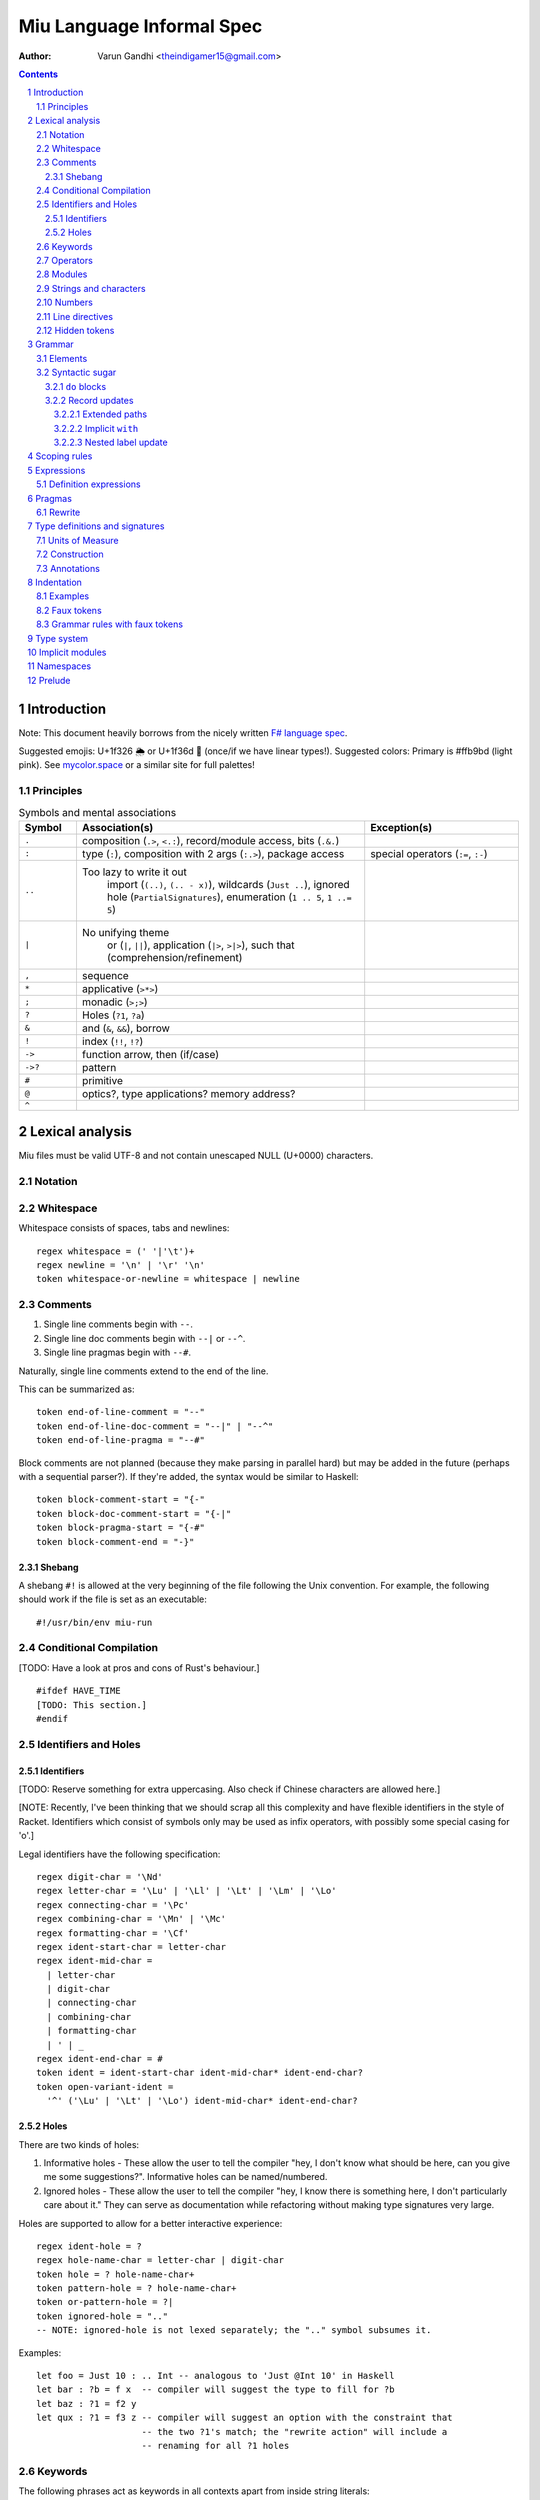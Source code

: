 ##########################
Miu Language Informal Spec
##########################

:author: Varun Gandhi <theindigamer15@gmail.com>

.. contents::

.. section-numbering::

************
Introduction
************

Note: This document heavily borrows from the nicely written
`F# language spec <https://fsharp.org/specs/language-spec/>`_.

Suggested emojis: U+1f326 🌦 or U+1f36d 🍭 (once/if we have linear types!).
Suggested colors: Primary is #ffb9bd (light pink). See `mycolor.space <https://mycolor.space/>`_ or a similar site for full palettes!

Principles
==========

.. csv-table:: Symbols and mental associations
   :header: Symbol, Association(s), Exception(s)
   :widths: 3, 15, 8

   ``.``, "composition (``.>``, ``<.:``), record/module access, bits (``.&.``)", ""
   ``:``, "type (``:``), composition with 2 args (``:.>``), package access", "special operators (``:=``, ``:-``)"
   ``..``, "Too lazy to write it out
          import (``(..)``, ``(.. - x)``),
          wildcards (``Just ..``), ignored hole (``PartialSignatures``),
          enumeration (``1 .. 5``, ``1 ..= 5``)", ""
   ``|``, "No unifying theme
            or (``|``, ``||``),
            application (``|>``, ``>|>``),
            such that (comprehension/refinement)", ""
   "``,``", "sequence", ""
   ``*``, "applicative (``>*>``)", ""
   ``;``, "monadic (``>;>``)", ""
   ``?``, "Holes (``?1``, ``?a``)", ""
   ``&``, "and (``&``, ``&&``), borrow", ""
   ``!``, "index (``!!``, ``!?``)", ""
   ``->``, "function arrow, then (if/case)", ""
   ``->?``, "pattern", ""
   ``#``, "primitive", ""
   ``@``, "optics?, type applications? memory address?", ""
   ``^``, "", ""

****************
Lexical analysis
****************

Miu files must be valid UTF-8 and not contain unescaped NULL (U+0000) characters.

Notation
========

Whitespace
==========

Whitespace consists of spaces, tabs and newlines::

  regex whitespace = (' '|'\t')+
  regex newline = '\n' | '\r' '\n'
  token whitespace-or-newline = whitespace | newline

Comments
========

#. Single line comments begin with ``--``.
#. Single line doc comments begin with ``--|`` or ``--^``.
#. Single line pragmas begin with ``--#``.

Naturally, single line comments extend to the end of the line.

This can be summarized as::

  token end-of-line-comment = "--"
  token end-of-line-doc-comment = "--|" | "--^"
  token end-of-line-pragma = "--#"

Block comments are not planned (because they make parsing in parallel hard)
but may be added in the future (perhaps with a sequential parser?). If they're
added, the syntax would be similar to Haskell::

  token block-comment-start = "{-"
  token block-doc-comment-start = "{-|"
  token block-pragma-start = "{-#"
  token block-comment-end = "-}"

Shebang
-------

A shebang ``#!`` is allowed at the very beginning of the file following the Unix convention.
For example, the following should work if the file is set as an executable::

  #!/usr/bin/env miu-run

Conditional Compilation
=======================

[TODO: Have a look at pros and cons of Rust's behaviour.]

::

  #ifdef HAVE_TIME
  [TODO: This section.]
  #endif

Identifiers and Holes
=====================

Identifiers
-----------

[TODO: Reserve something for extra uppercasing. Also check if Chinese characters
are allowed here.]

[NOTE: Recently, I've been thinking that we should scrap all this complexity
and have flexible identifiers in the style of Racket. Identifiers which consist
of symbols only may be used as infix operators, with possibly some special casing
for 'o'.]

Legal identifiers have the following specification::

  regex digit-char = '\Nd'
  regex letter-char = '\Lu' | '\Ll' | '\Lt' | '\Lm' | '\Lo'
  regex connecting-char = '\Pc'
  regex combining-char = '\Mn' | '\Mc'
  regex formatting-char = '\Cf'
  regex ident-start-char = letter-char
  regex ident-mid-char =
    | letter-char
    | digit-char
    | connecting-char
    | combining-char
    | formatting-char
    | ' | _
  regex ident-end-char = #
  token ident = ident-start-char ident-mid-char* ident-end-char?
  token open-variant-ident =
    '^' ('\Lu' | '\Lt' | '\Lo') ident-mid-char* ident-end-char?

Holes
-----

There are two kinds of holes:

#. Informative holes - These allow the user to tell the compiler "hey, I don't
   know what should be here, can you give me some suggestions?". Informative
   holes can be named/numbered.
#. Ignored holes - These allow the user to tell the compiler "hey, I know
   there is something here, I don't particularly care about it." They can serve
   as documentation while refactoring without making type signatures very large.

Holes are supported to allow for a better interactive experience::

  regex ident-hole = ?
  regex hole-name-char = letter-char | digit-char
  token hole = ? hole-name-char+
  token pattern-hole = ? hole-name-char+
  token or-pattern-hole = ?|
  token ignored-hole = ".."
  -- NOTE: ignored-hole is not lexed separately; the ".." symbol subsumes it.

Examples::

  let foo = Just 10 : .. Int -- analogous to 'Just @Int 10' in Haskell
  let bar : ?b = f x  -- compiler will suggest the type to fill for ?b
  let baz : ?1 = f2 y
  let qux : ?1 = f3 z -- compiler will suggest an option with the constraint that
                      -- the two ?1's match; the "rewrite action" will include a
                      -- renaming for all ?1 holes

Keywords
========

The following phrases act as keywords in all contexts apart from inside string
literals::

  token ident-keyword =
    rec
    let in as where
    type mod module namespace implicit
    deriving via pattern
    forall exists
    do if else case of
    use open import operator visible
    extern foreign
    volatile atomic

  token contextual-ident-keyword = alias family map default

  token reserved-ident-keyword =
    then
    cotype
    data codata
    constructor
    class instance
    functor comptime tailcall
    throw catch except
    mut mutable
    pat pattern rule
    lemma proof

  token backslash-op = "\\"

  token symbolic-keyword =
    | & \ . : .. ; = ..< ..= ? ?? ! ~
    -> <- -o => <= -!>
    ( ) $(             (| |)
    [ ] $[ [> [< >] <] [| |]
    { } ${ {> {< >} <} {| |}

  token contextual-symbolic-keyword = "=="

  token reserved-symbolic-keyword = `


We need a lot of bracket forms :(

1. Types - Rows (?), Records (``{ }``?), Variants (?), Tuples (?)
           effects (prefix ``[ ]``?), units of measure (postfix ``[ ]``),
           implicit arguments (?),
           refinements (``{| |}``?)
2. Terms - Rows (?), Records ``{ }``, Variants (?), Tuples (?),
           suspensions (``{ }``?, ``~( )``?), units of measure (?),
           sequences (?), quasiquotes (?), macros (?)

Operators
=========

[TODO: What characters will be allowed for Unicode operators.]

Operators are, erm, slightly complicated. The core ideas are as follows:

#. A small set of operators are allowed as single letter operators.
#. The set is expanded to a "common set" (which is used in most places)
   for operators with 2 symbols.
#. Operators beginning with a : are considered constructors except when
   immediately followed by '-', '=' or '.'.
#. Operators with 3 or more symbols additionally allow a large set of characters
   to be enclosed between symbols from the common set,
   including the ASCII 'o' as a stand-in for U+25cb '○'.

The rules are summarized below::

  regex op-okay-sym = + - * / ^ % > <
  regex op-nice-sym = ! & '|' '=' ? @ '.'
  regex op-great-sym = : # $ ;
  regex op-common-sym = op-okay-sym | op-nice-sym
  regex op-any-sym = op-common-sym | op-great-sym

  token unary-op = &mut | & | * | @
  token maybe-unary-op = -

  regex short-binary-op = op-okay-sym
  regex medium-binary-op = op-common-sym (op-great-sym | op-common-sym) \ ".."
  regex long-binary-op =
    | medium-binary-op op-any-sym+
    | dsl-op op-common-sym+
    | op-common-sym (op-any-sym | 'o')+ op-common-sym

  token binary-op = short-binary-op | medium-binary-op | long-binary-op
  token symbolic-constr = ':' (op-common-sym \ dsl-op-second-sym) op-common-sym*

  regex dsl-op-second-sym = '-' '=' '.'
  regex dsl-op = :- := :.
  token symbolic-dsl-op = dsl-op

Modules
=======

Module names are like constructors::

  regex pkg-name-start-char = letter-char | digit-char
  regex pkg-name-end-char =
    | letter-char
    | digit-char
    | connecting-char
    | combining-char
    | formatting-char
    | - | _
  regex pkg-name = package-name-start-char package-name-end-char*
  token mod-import-name = (pkg-name :)? mod-name ('.' mod-name)*

Strings and characters
======================

[TODO: Look at Unicode's own suggested syntax.]

String literals can be specified as follows::

  regex char-escape-char = '\' [\'ntbrafv]
  regex char-simple-char =
    (any char except '\\' '\'' '\n' '\t' '\b' '\r' '\a' '\f' '\v')
  regex unicode-char = '\' 'u' hexdigit{1-6}

  regex char-char = char-simple-char | char-escape-char | unicode-char

  regex string-escape-char = '\' [\"ntbrafv]
  regex string-simple-char
    = (any char except '\\' '"' '\n' '\t' '\b' '\r' '\a' '\f' '\v')
  regex string-char =
    | string-simple-char
    | string-escape-char
    | unicode-char
    | newline

  -- TODO: Consider if spaces should be allowed after '\' to avoid a
  -- surprising lexer error when user accidentally leaves trailing whitespace.
  regex string-elem = string-char | '\' whitespace* newline whitespace*

  token char = ' char-char '
  token string = " string-elem* "

  -- The double-quote is interpreted as a single ", like C#/F#
  regex raw-string-char = (any char but '"') | ""
  regex raw-string-elem = " raw-string-char* "

  token raw-string = r raw-string-elem

  token triple-quoted-string = """ (any char)* """

A good discussion on use-cases for raw strings literals
`Rust #9411 <https://github.com/rust-lang/rust/issues/9411#issuecomment-24894071>`_.

Numbers
=======

Numbers can be written in several ways::

  regex decdigit = [0-9]
  regex hexdigit = digit | [A-F] | [a-f]
  regex octdigit = [0-7]
  regex bindigit = [0-1]

  regex dec-nat = 0 (_ | 0)* | [1-9] (_ | decdigit)*
  regex hex-nat = 0 x (_ | hexdigit)+
  regex oct-nat = 0 o (_ | octdigit)+
  regex bin-nat = 0 b (_ | bindigit)+
  regex dec-exp = (e | E) (+ | -)? (_ | decdigit)+
  regex bin-exp = (p | P) (+ | -)? (_ | decdigit)+

  regex sign = (+ | -)?
  regex dec-float = sign dec-nat . dec-nat? dec-exp?
  regex hex-float = sign hex-nat . hexdigit* bin-exp?

  token nat = dec-nat | hex-nat | oct-nat | bin-nat
  token int = sign nat
  token float = dec-float | hex-float

Line directives
===============

Useful for source code generation to trace back errors.

[TODO: What would a good approach be here?]

Hidden tokens
=============

*******
Grammar
*******

Elements
========

[TODO: Think about pattern guard syntax. It shouldn't make parsing hard.]

At the core of ``case`` and ``if`` statements are ``guards`` (borrowing
terminology from Haskell)::

  guard = expr | pattern

``if`` expressions are multi-way by default::

  if  a | b -> c
      (y ->? Just x) -> q x
      else -> z

``case`` expressions are very similar to ``if`` but have a "head" too::

  case x of
    y & let (w ->? Just z) -> q z
    ..  -> p

[NOTE: The flexibility seems nice to have -- however, I need to find more papers
on efficiently compiling these, especially in more general cases. From an
implementation perspective, it would probably be better to implement and
optimize the simple cases first.]

Operators are allowed as type variables. This can be handy when working with
profunctors and similar higher-kinded type constructors. For example::

  type Lens s t a b =
    forall (~~>). Strong (~~>) => (a ~~> b) -> ((a, c) ~~> (b, c))

is arguably clearer than
::

  type Lens s t a b = forall p. Strong p => p a b -> p (a, c) (b, c)

Syntactic sugar
===============

I should try out ideas from Justin Pombrio's papers on resugaring before
adding a bunch of sugar.

``do`` blocks
-------------

Record updates
--------------

Not really sure of how many of these will be implemented in the end (because
there does seem to be some overlap in terms of functionality). But I've just
written these down as possible ideas.

Extended paths
""""""""""""""

When one is updating records, it is often the case that we want to
compute the next state using the previous state. We introduce "extended paths"
for this::

    let move_up_diag pt = {pt with x = .x + 1, y = .y + 1}

which desugars to
::
    let move_up_diag pt = {pt with x = pt.x + 1, y = pt.y + 1}

More complex expressions also work.
::
    {(foo bar blah) with x = .x + 1, y = .y + 1}

desugars to
::
    let r = foo bar blah in {r with x = r.x + 1, y = r.y + 1}

In the presence of nesting, the nearest expression is used.
::
    {r with x = {.x with a = f .a}}

desugars to
::
    {r with x = {r.x with a = f r.x.a}}

Implicit ``with``
"""""""""""""""""

When updating nested records, we're often updating based on the previous field
value. So respecifying the name isn't so useful.
::
    {r with longFieldName = {.longFieldName with a = f .a}}

We can shorten that to
::
    {r with longFieldName = {with a = f .a}}

This means that the implicit ``with`` doesn't work for the outermost record
constructor, making this idea a bit inelegant.

Nested label update
"""""""""""""""""""

Allow paths to be used in label positions
::
    {r with x.a = f .x.a}

*************
Scoping rules
*************

***********
Expressions
***********

Definition expressions
======================

*******
Pragmas
*******

Rewrite
=======

General rewrite rules like Haskell. It is the user's responsibility to make
sure that the LHS and the RHS have the same semantics.

*******************************
Type definitions and signatures
*******************************

Units of Measure
================

We support units of measure like F#. They act like normal types except:

#. They have algebraic rules of equivalence.
#. They have special syntax.
#. They allow more general identifiers.

Here are some examples::

  type m : Measure
  type s : Measure
  type sqm : Measure = m ^ 2

  let triangleArea : Float64 [m] -> Float64 [m] -> Float64 [sqm]
  let triangleArea base height = 0.5 * base * height

  let distanceTravelled : Float64 [m/s] -> Float64 [s] -> Float64 [m]
  let distanceTravelled speed time = speed * time

Units are inferred generically only upon annotation::

  let square1 (x : Float64 ['u]) = x * x
  -- square1 : Float64 ['u] -> Float64 ['u ^ 2]

  let square2 x = x * x
  -- square2 : Multiply a a => a -> a

Unit brackets bind more tightly than application::

  type XCoords = Array U32[m]
  -- type XCoords = Array (U32 [m])

[TODO: Think about ease of unit conversions. Of course, there shouldn't be any
implicit conversions/subtyping. Perhaps using functors + type generation (via
metaprogramming) can alleviate the burden?]

Construction
============

* Atomic measures: These types have no constructors
* Products: Juxtaposition or using a * sign.
* Quotients:
* Integer powers:
* Dimensionless values: written as 1.
* Type variables: such as ``'u``, ``'v`` and so on. These are distinct from
  usual type variables (such as ``m``) in order to prevent confusion.

Annotations
===========

Just like arbitrary expressions can be annotated with plain types, they can
be annotated with units of measure too::

  let ballSpeed = 10 : Int [m/s]
  let zero = 0.0 : [..]
  -- zero : Floating a => a ['u]

***********
Indentation
***********

The default light syntax is indentation-sensitive, similar to Python, Haskell or F#.
This may be mixed with heavy, C-like syntax (possibly with some restrictions).
[TODO: What restrictions?]

Examples
========

``in`` keyword::

  Light syntax      Heavy syntax

  let foo =         let foo =
    let bar = 10      let bar = 10 in
    bar + bar         bar + bar

``do`` blocks::

  Light syntax                         Heavy syntax

  let printHi = do                     let printHi = do {
    let name <- getString                let name <- getString;
        msg = "Hi "                      let msg = "Hi " in
    print (msg ++ name ++ "!")           print (msg ++ name ++ "!");
                                       }

pattern matching::

  Light syntax      Heavy syntax

  case foo of       case foo of {
    1 | 2 -> x        1 | 2 -> x,
    _ -> y            _ -> y,
                    }

records (tentative)::

  Light syntax     Heavy syntax

  type X = {       type X = {
    a : U32          a : U32,
    b : U32          b : U32,
  }                }

  let x : X = {    let x : X = {
    a = 10           a = 10,
    b = 20           b = 20,
  }                }

Faux tokens
===========

We use some fake tokens to avoid handling indentation directly in the parser::

  token $in
  token $begin  -- corresponds to {
  token $end    -- corresponds to }
  token $term   -- corresponds to ;
  token $next   -- corresponds to ,

Grammar rules with faux tokens
==============================

***********
Type system
***********

[NOTE: This section serves as a scratch-pad for now.]

These should be easy to use and on by default:

* OCaml-based

  + polymorphic variants
  + row polymorphic records

    - duplicate fields allowed? - see Koka, Purescript
    - duplicate fields disallowed? - see Ur/Web
    - custom/multiple row theories? - see Morris and McKinna's
      "Abstracting Extensible Data Types"

  + modules and applicative ML functors
    I need to study mixin modules better though, particularly MixML & Backpack.

* Haskell-based
  + GADTs
  + higher-kinded types
  + rank-2 types (possibly rank-N types)
  + existential types
  + liquid/refinement types

* some form of linear/affine types

* effect system
  What style though? Eff, Koka/Purescript, Frank/Unison?
  Right now, I'm leaning towards Frank-style effects because of lack of
  explicit effect variables in most cases, which just obscure what's going
  on underneath. That said, I don't understand the paper well -- trying out
  a naive implementation under miuhi (using Haskell for easier
  prototyping).

* (almost?) first class modules

Needs more thought/research:

* coercion
* functional dependencies (desugar to type families?)
* type families (with limited partial application?)
  The paper "Higher-order type-level programming in Haskell" might be
  helpful here. There certainly seems to be some overlap with modules, so are
  these really useful as a separate feature? What about abstraction?
  Is the "global-ness" of type family definitions anti-modular?
* levity polymorphism instead of sub-kinding?
* evaluation-order polymorphism?
* generative functors

Most likely not going to include:

* full dependent types - first-class modules are already very good

****************
Implicit modules
****************

We allow for local defaulting for implicits::

  -- (>) : Ord a => a -> a -> a

  let speedCmps = do
    let default BytecodeSpeedOrd : Ord Bytecode
    assert (fastCode > slowCode)

  let sizeCmp = do
    let default BytecodeSizeOrd : Ord Bytecode
    assert (fastCode < slowCode)

**********
Namespaces
**********

[NOTE: This section serves as a scratch-pad for now.]

OCaml doesn't have namespaces. Over the years, there have been a bunch of
proposals.

1. `Namespaces for OCaml: a proposal <http://gallium.inria.fr/~scherer/namespaces/spec.pdf>`_
2. `A Proposal for Non-Intrusive Namespaces in OCaml <https://ocaml.org/meetings/ocaml/2014/ocaml2014_8.pdf>`_
3. `lpw25/namespaces <https://github.com/lpw25/namespaces>`_

It isn't entirely clear to me what the tradeoffs there are and what the exact
design is.

Some common sense thoughts -

1. Namespaces should contain only other namespaces or modules. F# allows
   namespaces to contain types but we shouldn't do that.
2. Potentially be extensible across packages? This complicates name lookup, so
   I'm not sure if this is a good idea.

Ideally, we don't want to introduce different kinds of separators::

    -- Looks kinda' ugly
    mycompany.package::MyModule.Type
    -- Looks a bit odd?
    mycompany.

Should package names be allowed to be used in the path? If we do that,
they would prevent us from swapping out implementations while preserving
the interface if someone does use the package name explicitly.

*******
Prelude
*******

[TODO: This chapter should only give a short high level overview of the design
of the Prelude and what things are required from alternate preludes. It
shouldn't have anything that would fit better in the library documentation.]

::

  type Monad (m : Type -> Type) = {
     include (Applicative m ⊔ Bind m)
     val leftIdentity : (a : Type) -> (x : a) -> Lemma { bind (pure x) f == f x }
     val rightIdentity : (a : Type) -> (x : a) -> Lemma { bind x pure == x }
  };
